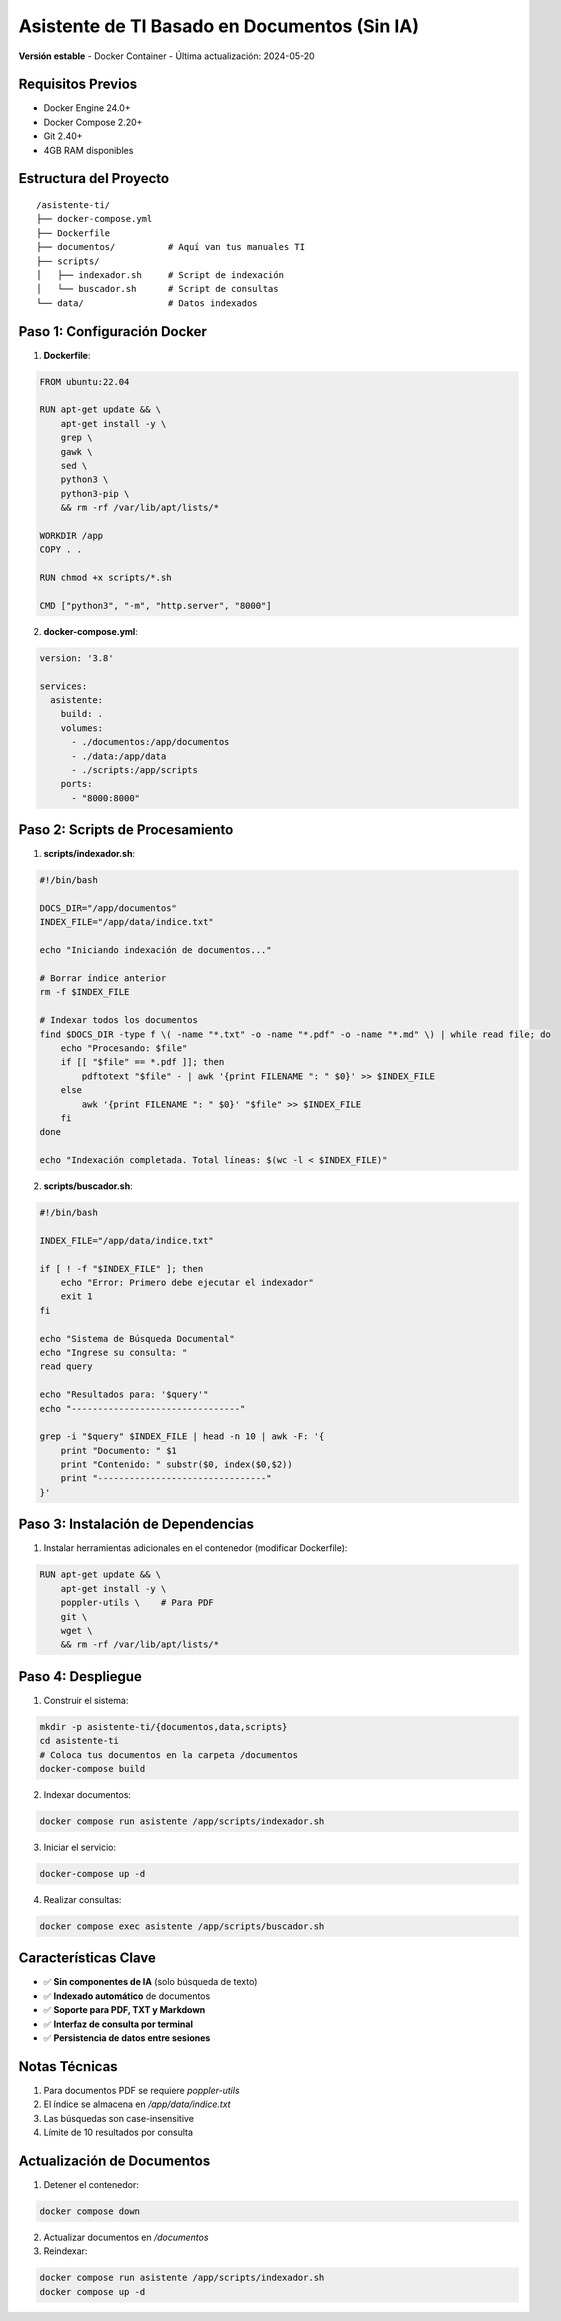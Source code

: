 ==================================================
Asistente de TI Basado en Documentos (Sin IA)
==================================================

**Versión estable** - Docker Container - Última actualización: 2024-05-20

Requisitos Previos
------------------
- Docker Engine 24.0+
- Docker Compose 2.20+
- Git 2.40+
- 4GB RAM disponibles

Estructura del Proyecto
-----------------------
::

    /asistente-ti/
    ├── docker-compose.yml
    ├── Dockerfile
    ├── documentos/          # Aquí van tus manuales TI
    ├── scripts/
    │   ├── indexador.sh     # Script de indexación
    │   └── buscador.sh      # Script de consultas
    └── data/                # Datos indexados

Paso 1: Configuración Docker
----------------------------

1. **Dockerfile**:

.. code-block:: dockerfile

    FROM ubuntu:22.04

    RUN apt-get update && \
        apt-get install -y \
        grep \
        gawk \
        sed \
        python3 \
        python3-pip \
        && rm -rf /var/lib/apt/lists/*

    WORKDIR /app
    COPY . .

    RUN chmod +x scripts/*.sh

    CMD ["python3", "-m", "http.server", "8000"]

2. **docker-compose.yml**:

.. code-block:: yaml

    version: '3.8'

    services:
      asistente:
        build: .
        volumes:
          - ./documentos:/app/documentos
          - ./data:/app/data
          - ./scripts:/app/scripts
        ports:
          - "8000:8000"

Paso 2: Scripts de Procesamiento
-------------------------------

1. **scripts/indexador.sh**:

.. code-block:: bash

    #!/bin/bash

    DOCS_DIR="/app/documentos"
    INDEX_FILE="/app/data/indice.txt"

    echo "Iniciando indexación de documentos..."

    # Borrar índice anterior
    rm -f $INDEX_FILE

    # Indexar todos los documentos
    find $DOCS_DIR -type f \( -name "*.txt" -o -name "*.pdf" -o -name "*.md" \) | while read file; do
        echo "Procesando: $file"
        if [[ "$file" == *.pdf ]]; then
            pdftotext "$file" - | awk '{print FILENAME ": " $0}' >> $INDEX_FILE
        else
            awk '{print FILENAME ": " $0}' "$file" >> $INDEX_FILE
        fi
    done

    echo "Indexación completada. Total líneas: $(wc -l < $INDEX_FILE)"

2. **scripts/buscador.sh**:

.. code-block:: bash

    #!/bin/bash

    INDEX_FILE="/app/data/indice.txt"

    if [ ! -f "$INDEX_FILE" ]; then
        echo "Error: Primero debe ejecutar el indexador"
        exit 1
    fi

    echo "Sistema de Búsqueda Documental"
    echo "Ingrese su consulta: "
    read query

    echo "Resultados para: '$query'"
    echo "--------------------------------"

    grep -i "$query" $INDEX_FILE | head -n 10 | awk -F: '{
        print "Documento: " $1
        print "Contenido: " substr($0, index($0,$2))
        print "--------------------------------"
    }'

Paso 3: Instalación de Dependencias
-----------------------------------

1. Instalar herramientas adicionales en el contenedor (modificar Dockerfile):

.. code-block:: dockerfile

    RUN apt-get update && \
        apt-get install -y \
        poppler-utils \    # Para PDF
        git \
        wget \
        && rm -rf /var/lib/apt/lists/*

Paso 4: Despliegue
------------------

1. Construir el sistema:

.. code-block:: bash

    mkdir -p asistente-ti/{documentos,data,scripts}
    cd asistente-ti
    # Coloca tus documentos en la carpeta /documentos
    docker-compose build

2. Indexar documentos:

.. code-block:: bash

    docker compose run asistente /app/scripts/indexador.sh

3. Iniciar el servicio:

.. code-block:: bash

    docker-compose up -d

4. Realizar consultas:

.. code-block:: bash

    docker compose exec asistente /app/scripts/buscador.sh

Características Clave
---------------------
- ✅ **Sin componentes de IA** (solo búsqueda de texto)
- ✅ **Indexado automático** de documentos
- ✅ **Soporte para PDF, TXT y Markdown**
- ✅ **Interfaz de consulta por terminal**
- ✅ **Persistencia de datos entre sesiones**

Notas Técnicas
--------------
1. Para documentos PDF se requiere `poppler-utils`
2. El índice se almacena en `/app/data/indice.txt`
3. Las búsquedas son case-insensitive
4. Límite de 10 resultados por consulta

Actualización de Documentos
---------------------------
1. Detener el contenedor:

.. code-block:: bash

    docker compose down

2. Actualizar documentos en `/documentos`
3. Reindexar:

.. code-block:: bash

    docker compose run asistente /app/scripts/indexador.sh
    docker compose up -d
